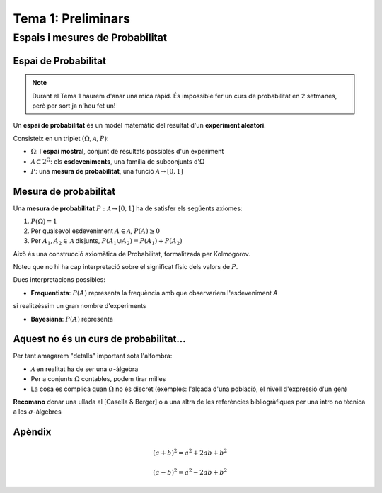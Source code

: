 ===============================
Tema 1: Preliminars
===============================


Espais i mesures de Probabilitat
==========================================

Espai de Probabilitat
-------------------------------

.. note::
    Durant el Tema 1 haurem d'anar una mica ràpid. És impossible fer un curs de probabilitat
    en 2 setmanes, però per sort ja n'heu fet un!

Un **espai de probabilitat** és un model matemàtic del resultat d'un **experiment aleatori**.

Consisteix en un triplet :math:`\left(\Omega, \mathcal{A}, P\right)`:

* :math:`\Omega`: l'**espai mostral**, conjunt de resultats possibles d'un experiment
* :math:`\mathcal{A} \subset 2^{\Omega}`: els **esdeveniments**, una família de subconjunts d':math:`\Omega`
* :math:`P`: una **mesura de probabilitat**, una funció :math:`\mathcal{A} \rightarrow \left[0, 1\right]`


Mesura de probabilitat
-------------------------------

Una **mesura de probabilitat** :math:`P: \mathcal{A} \rightarrow \left[0, 1\right]`
ha de satisfer els següents axiomes:

1. :math:`P\left(\Omega\right)=1`

2. Per qualsevol esdeveniment :math:`A\in\mathcal{A}`, :math:`P\left(A\right)\geq 0`

3. Per :math:`A_1,A_2\in\mathcal{A}` disjunts, :math:`P\left(A_1 \cup A_2\right) = P\left(A_1\right) + P\left(A_2\right)`


.. nextslide::
	:increment:

Això és una construcció axiomàtica de Probabilitat, formalitzada per Kolmogorov.

Noteu que no hi ha cap interpretació sobre el significat físic dels valors de :math:`P`.

Dues interpretacions possibles:

* **Frequentista**: :math:`P\left(A\right)` representa la frequència amb que observariem l'esdeveniment `A`
si realitzéssim un gran nombre d'experiments

* **Bayesiana**: :math:`P\left(A\right)` representa


Aquest no és un curs de probabilitat...
---------------------------------------

Per tant amagarem "detalls" important sota l'alfombra:

* :math:`\mathcal{A}` en realitat ha de ser una :math:`\sigma`-àlgebra
* Per a conjunts :math:`\Omega` contables, podem tirar milles
* La cosa es complica quan :math:`\Omega` no és discret (exemples: l'alçada d'una població, el nivell d'expressió d'un gen)

**Recomano** donar una ullada al [Casella & Berger] o a una altra de les referències
bibliogràfiques per una intro no tècnica a les :math:`\sigma`-àlgebres



.. slide:: Espai de probabilitat: Dau de 6 cares
   :level: 3

   **Experiment**: Observar el valor resultant de llançar un dau de 6 cares


   * :math:`\Omega = \left\{1, 2, 3, 4, 5, 6\right\}`
   * :math:`\mathcal{A} = \left\{ \left\{1\right\}, \left\{2\right\}, \cdots, \left\{1, 2\right\}, \cdots \right\}`
   * :math:`P\left(\left\{x\right\}\right) = \frac{1}{6}`

.. slide:: Exemple II: Proves d'anticossos
   :level: 3

   **Experiment**: Escollir 100 persones i fer-els-hi una prova d'anticossos per SARS-COV-2

   * :math:`\Omega = \left\{+, -\right\}^{100}`
   * :math:`\mathcal{A} = \left\{...'\right\}`
   * :math:`P\left(A\right) = ....`

.. slide:: Exemple III: Alçada d'una persona escollida aleatòriament
   :level: 3

    **Experiment**: Escollir aleatòriament un estudiant de l'UAB i mesurar-li la seva alçada

    * :math:`\Omega = \left[0, \infty \right)`
    * :math:`\mathcal{A} = \left\{...\right\}`
    * :math:`P\left(A\right) = ...`


.. slide:: Independència i probabilitat condicional
   :level: 2


.. slide:: Esperança i moments
   :level: 2


.. slide:: Variables aleatòries
   :level: 2

.. slide:: Variables aleatòries multivariades
   :level: 2


.. slide:: Sequències i Convergència
   :level: 2


Apèndix
-------

.. math::

   (a + b)^2 = a^2 + 2ab + b^2

   (a - b)^2 = a^2 - 2ab + b^2

.. math::
   :nowrap:

   \begin{eqnarray}
      y    & = & ax^2 + bx + c \\
      f(x) & = & x^2 + 2xy + y^2
   \end{eqnarray}
